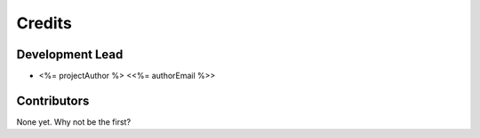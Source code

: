 =======
Credits
=======

Development Lead
----------------

* <%= projectAuthor %> <<%= authorEmail %>>

Contributors
------------

None yet. Why not be the first?

